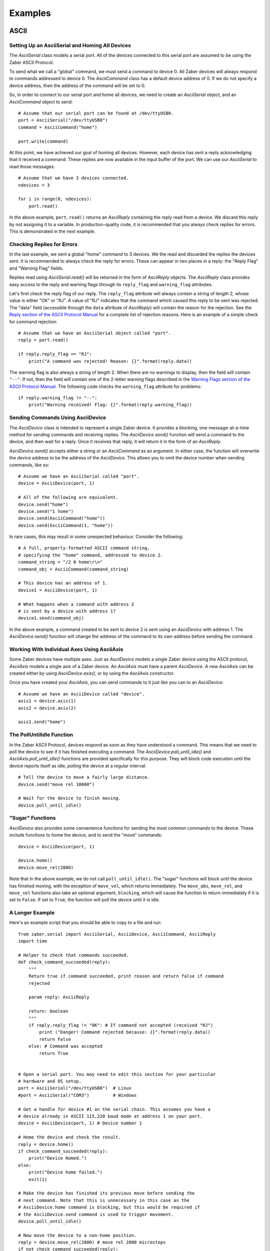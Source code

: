 Examples
########

ASCII
=====

Setting Up an AsciiSerial and Homing All Devices
------------------------------------------------

The `AsciiSerial` class models a serial port. All of the devices
connected to this serial port are assumed to be using the Zaber ASCII
Protocol.

To send what we call a "global" command, we must send a command to
device 0. All Zaber devices will always respond to commands addressed
to device 0. The `AsciiCommand` class has a default device address of 0.
If we do not specify a device address, then the address of the command
will be set to 0.

So, in order to connect to our serial port and home all devices, we
need to create an `AsciiSerial` object, and an `AsciiCommand` object to
send::

    # Assume that our serial port can be found at /dev/ttyUSB0.
    port = AsciiSerial("/dev/ttyUSB0")
    command = AsciiCommand("home")

    port.write(command)

At this point, we have achieved our goal of homing all devices. However,
each device has sent a reply acknowledging that it received a command.
These replies are now available in the input buffer of the port. We can
use our `AsciiSerial` to read those messages::

    # Assume that we have 3 devices connected.
    ndevices = 3

    for i in range(0, ndevices):
        port.read()

In the above example, ``port.read()`` returns an `AsciiReply` containing
the reply read from a device. We discard this reply by not assigning it
to a variable. In production-quality code, it is recommended that you
always check replies for errors. This is demonstrated in the next
example.

Checking Replies for Errors
---------------------------

In the last example, we sent a global "home" command to 3 devices. We
the read and discarded the replies the devices sent. It is recommended
to always check the reply for errors. These can appear in two places in
a reply: the "Reply Flag" and "Warning Flag" fields. 

Replies read using `AsciiSerial.read()` will be returned in the form of
`AsciiReply` objects. The `AsciiReply` class provides easy access to the
reply and warning flags through its ``reply_flag`` and ``warning_flag``
attributes.

Let's first check the reply flag of our reply. The ``reply_flag``
attribute will always contain a string of length 2, whose value is
either "OK" or "RJ". A value of "RJ" indicates that the command which
caused this reply to be sent was rejected. The "data" field (accessible
through the ``data`` attribute of `AsciiReply`) will contain the reason
for the rejection. See the `Reply section of the ASCII Protocol Manual`_
for a complete list of rejection reasons. Here is an example of a simple
check for command rejection::

    # Assume that we have an AsciiSerial object called "port".
    reply = port.read()

    if reply.reply_flag == "RJ":
        print("A command was rejected! Reason: {}".format(reply.data))

The warning flag is also always a string of length 2. When there are no
warnings to display, then the field will contain ``"--"``. If not, then
the field will contain one of the 2-letter warning flags described in
the `Warning Flags section of the ASCII Protocol Manual`_. The following
code checks the ``warning_flag`` attribute for problems::

    if reply.warning_flag != "--":
        print("Warning received! Flag: {}".format(reply.warning_flag))

.. _Reply section of the ASCII Protocol Manual: http://www.zaber.com/wik
    i/Manuals/ASCII_Protocol_Manual#Replies
.. _Warning Flags section of the ASCII Protocol Manual: http://www.zaber
    .com/wiki/Manuals/ASCII_Protocol_Manual#Warning_Flags

Sending Commands Using AsciiDevice
----------------------------------

The `AsciiDevice` class is intended to represent a single Zaber device.
It provides a blocking, one-message-at-a-time method for sending
commands and receiving replies. The `AsciiDevice.send()` function will
send a command to the device, and then wait for a reply. Once it
receives that reply, it will return it in the form of an `AsciiReply`.

`AsciiDevice.send()` accepts either a string or an `AsciiCommand` as an
argument. In either case, the function will overwrite the device address
to be the address of the `AsciiDevice`. This allows you to omit the
device number when sending commands, like so::

    # Assume we have an AsciiSerial called "port".
    device = AsciiDevice(port, 1)

    # All of the following are equivalent.
    device.send("home")
    device.send("1 home")
    device.send(AsciiCommand("home"))
    device.send(AsciiCommand(1, "home"))

In rare cases, this may result in some unexpected behaviour. Consider
the following::

    # A full, properly-formatted ASCII command string,
    # specifying the "home" command, addressed to device 2.
    command_string = "/2 0 home\r\n"
    command_obj = AsciiCommand(command_string)

    # This device has an address of 1.
    device1 = AsciiDevice(port, 1)

    # What happens when a command with address 2
    # is sent by a device with address 1?
    device1.send(command_obj)

In the above example, a command created to be sent to device 2 is sent
using an `AsciiDevice` with address 1. The `AsciiDevice.send()`
function will change the address of the command to its own address 
before sending the command.

Working With Individual Axes Using AsciiAxis
--------------------------------------------

Some Zaber devices have multiple axes. Just as `AsciiDevice` models a
single Zaber device using the ASCII protocol, `AsciiAxis` models a
single axis of a Zaber device. An `AsciiAxis` must have a parent
`AsciiDevice`. A new `AsciiAxis` can be created either by using
`AsciiDevice.axis()`, or by using the `AsciiAxis` constructor.

Once you have created your `AsciiAxis`, you can send commands to it just
like you can to an `AsciiDevice`::

    # Assume we have an AsciiDevice called "device".
    axis1 = device.axis(1)
    axis2 = device.axis(2)

    axis1.send("home")

The PollUntilIdle Function
--------------------------

In the Zaber ASCII Protocol, devices respond as soon as they have
understood a command. This means that we need to poll the device to see
if it has finished executing a command. The 
`AsciiDevice.poll_until_idle()` and `AsciiAxis.poll_until_idle()`
functions are provided specifically for this purpose. They will block
code execution until the device reports itself as idle, polling the
device at a regular interval::

    # Tell the device to move a fairly large distance.
    device.send("move rel 10000")

    # Wait for the device to finish moving.
    device.poll_until_idle()

"Sugar" Functions
-----------------

`AsciiDevice` also provides some convenience functions for sending the
most common commands to the device. These include functions to home the
device, and to send the "move" commands::

    device = AsciiDevice(port, 1)

    device.home()
    device.move_rel(2000)

Note that in the above example, we do not call ``poll_until_idle()``.
The "sugar" functions will block until the device has finished moving,
with the exception of ``move_vel``, which returns immediately. The 
``move_abs``, ``move_rel``, and ``move_vel`` functions also take an
optional argument, ``blocking``, which will cause the function to return
immediately if it is set to ``False``. If set to ``True``, the function
will poll the device until it is idle.

A Longer Example
----------------

Here's an example script that you should be able to copy to a file and run::

    from zaber.serial import AsciiSerial, AsciiDevice, AsciiCommand, AsciiReply
    import time

    # Helper to check that commands succeeded.
    def check_command_succeeded(reply):
        """
        Return true if command succeeded, print reason and return false if command
        rejected
    
        param reply: AsciiReply
    
        return: boolean
        """
        if reply.reply_flag != "OK": # If command not accepted (received "RJ") 
            print ("Danger! Command rejected because: {}".format(reply.data))
            return False
        else: # Command was accepted
            return True


    # Open a serial port. You may need to edit this section for your particular
    # hardware and OS setup.        
    port = AsciiSerial("/dev/ttyUSB0")  # Linux
    #port = AsciiSerial("COM3")         # Windows

    # Get a handle for device #1 on the serial chain. This assumes you have a
    # device already in ASCII 115,220 baud mode at address 1 on your port.
    device = AsciiDevice(port, 1) # Device number 1

    # Home the device and check the result.
    reply = device.home()
    if check_command_succeeded(reply):
        print("Device Homed.")
    else:
        print("Device home failed.")
        exit(1)

    # Make the device has finished its previous move before sending the 
    # next command. Note that this is unnecessary in this case as the 
    # AsciiDevice.home command is blocking, but this would be required if 
    # the AsciiDevice.send command is used to trigger movement.
    device.poll_until_idle()

    # Now move the device to a non-home position.
    reply = device.move_rel(2000) # move rel 2000 microsteps
    if not check_command_succeeded(reply):
        print("Device move failed.")
        exit(1)

    # Wait for the move to finish.
    device.poll_until_idle()

    # Read back what position the device thinks it's at.
    reply = device.send("get pos")
    print("Device position is now " + reply.data)

    # Clean up.
    port.close()



Binary
======

Setting Up a BinarySerial and Homing All Devices
------------------------------------------------

The `BinarySerial` class models a serial port. All of the devices
connected to this serial port are assumed to be using the Zaber Binary
Protocol.

To send a "home" command to all devices, we send a command to device
number 0. All Zaber devices will always respond to commands sent to 
device number 0.

We can use the `BinaryCommand` class to easily encode commands to be
sent using the Binary Protocol. In the Binary Protocol, "home" is
command number 1. So, we can send a "home" command (command number 1) 
to all devices (device number 0) like so::

    # Assume that our serial port can be found at /dev/ttyUSB0.
    port = BinarySerial("/dev/ttyUSB0")

    # Device number 0, command number 1.
    command = BinaryCommand(0, 1)

    port.write(command)

In the Binary Protocol, a device does not respond until it has completed
a movement. Once the devices have finished homing, they will each
respond. We can listen for these responses like so::

    # Assume that we have 3 devices connected.
    ndevices = 3

    for i in range(0, ndevices):
        port.read()

In the above example, ``port.read()`` returns a `BinaryReply` containing
the reply read from a device. We discard this reply by not assigning it
to a variable. In production-quality code, it is recommended that you
always check that the replies you receive are not error messages
indicating that something has gone wrong. This is demonstrated in the 
next example.

Checking Replies for Errors
---------------------------

In the Binary Protocol, devices may send messages at any time indicating
that they have encountered an error. Error messages always have a
command number of 255. The data field of the message will contain one of
the error codes specified in the `Error section of the Binary Protocol
Manual`_.

In order to check if a device encountered an error, we must check that
the reply's ``command_number`` attribute is not 255. If it is 255, then
we must examine the data of the reply to determine what has gone wrong.
The following example demonstrates this::

    # Assume that we have a BinarySerial object called "port".
    reply = port.read()

    if reply.command_number == 255:
        print("An error occurred in device {}. Error code: {}".format(
                reply.device_number, reply.data))

.. _Error section of the Binary Protocol Manual: http://www.zaber.com/wi
    ki/Manuals/Binary_Protocol_Manual#Error_-_Cmd_255
        
Using BinaryDevice to Send Commands
-----------------------------------

The `BinaryDevice` class serves to model a single Zaber device using the
Binary Protocol. It provides a selection of "sugar" functions to send
some of the most common commands to a device. The following example
creates a new `BinaryDevice` and sends it the "move absolute" and 
"move relative" commands::

    # Assume we have a BinarySerial object called "port".
    device = BinaryDevice(port, 1)

    device.move_abs(300)
    device.move_rel(1000)

The `BinaryDevice` class can also be used to send any command to the
device, using `BinaryDevice.send()`. `BinaryDevice.send()` accepts 
either a `BinaryCommand` object, or several integers representing a
command to be sent. For example, the "reset" command is command number
0. To send the reset command, we can do the following::

    device.send(0)

`BinaryDevice.send()` will always overwrite the device number of a
command to be sent. This can result in some unexpected behaviour in 
certain cases. Consider the following code::

    # "device2" has a device number of 2.
    device2 = BinaryDevice(port, 2)

    # "command" is addressed to device number 1.
    command = BinaryCommand(1, 21, 1000)

    # Should the command be sent to device 1, or device 2?
    device2.send(command)

In the above case, the command's ``device_number`` attribute will be
overwritten by ``device2`` to be 2. The command will be sent to device 
2, despite being originally addressed to device 1.

This edge case can be used to your advantage. Consider the following::

    command = BinaryCommand(0, 55, 1234)

    device1 = BinaryDevice(port, 1)
    device2 = BinaryDevice(port, 2)
    device3 = BinaryDevice(port, 3)

    device1.send(command)
    device2.send(command)
    device3.send(command)

One command can be sent to multiple devices easily by relying on
`BinaryDevice.send()` to properly set the device number.

A Longer Example
----------------

Here's an example script that you should be able to copy to a file and run::

    from zaber.serial import BinarySerial, BinaryDevice, BinaryCommand, BinaryReply
    import time

    # Helper to check that commands succeeded.
    def check_command_succeeded(reply):
        """
        Return true if command succeeded, print reason and return false if command
        rejected
    
        param reply: BinaryReply
    
        return: boolean
        """
        if reply.command_number == 255: # 255 is the binary error response code.
            print ("Danger! Command rejected. Error code: " + str(reply.data))
            return False
        else: # Command was accepted
            return True
        

    # Open a serial port. You may need to edit this section for your particular
    # hardware and OS setup.        
    port = BinarySerial("/dev/ttyUSB0")  # Linux
    #port = BinarySerial("COM3")         # Windows

    # Get a handle for device #1 on the serial chain. This assumes you have a
    # device already in Binary 9,600 baud mode at address 1 on your port.
    device = BinaryDevice(port, 1) # Device number 1

    # Home the device and check the result.
    reply = device.home()
    if check_command_succeeded(reply):
        print("Device Homed.")
    else:
        print("Device home failed.")
        exit(1)

    # Note that unlike the ASCII example, there is no poll_until_idle() call
    # here. This is because in the Binary protocol, device replies do not
    # arrive until after the device has completed the command.

    # Now move the device to a non-home position.
    reply = device.move_rel(2000) # move rel 2000 microsteps
    if not check_command_succeeded(reply):
        print("Device move failed.")
        exit(1)

    # Read back what position the device thinks it's at.
    reply = device.send(60, 0) # Return current position command.
    print("Device position is now " + str(reply.data))

    # Clean up.
    port.close()


What Now?
=========

If you need more info, then continue on to the `zaber.serial` API
reference pages, or check out the `advanced-topics` page.
